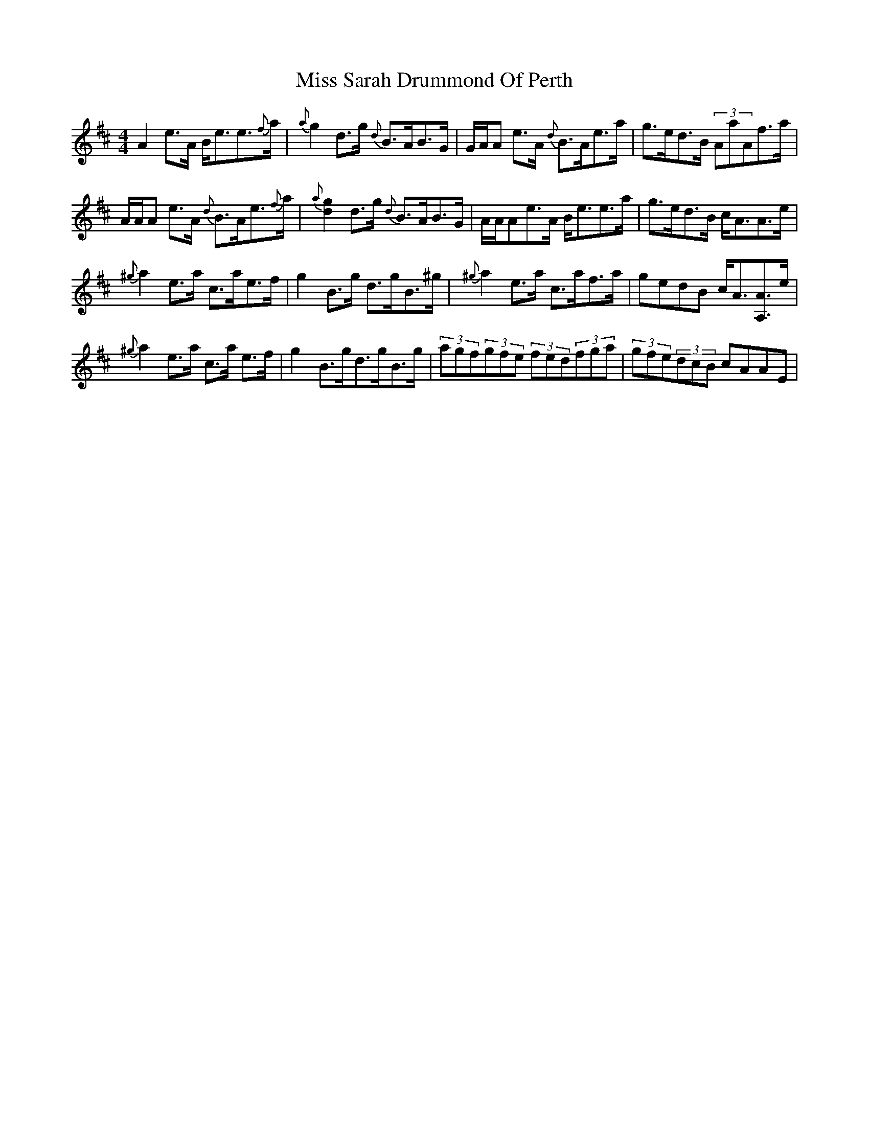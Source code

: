 X: 27238
T: Miss Sarah Drummond Of Perth
R: strathspey
M: 4/4
K: Amixolydian
A2e>A B<ee>{f}a|{a}g2d>g {d}B>AB>G|G/A/A e>A {d}B>Ae>a|g>ed>B (3AaAf>a|
A/A/A e>A {d}B>Ae>{f}a|{a}[d2g2]d>g {d}B>AB>G|A/A/Ae>A B<ee>a|g>ed>B c<AA>e|
{^g}a2e>a c>ae>f|g2B>g d>gB>^g|{^g}a2e>a c>af>a|gedB c<A[A,A]>e|
{^g}a2e>a c>a e>f|g2B>gd>gB>g|(3agf(3gfe (3fed(3fga|(3gfe(3dcB cAAE|

